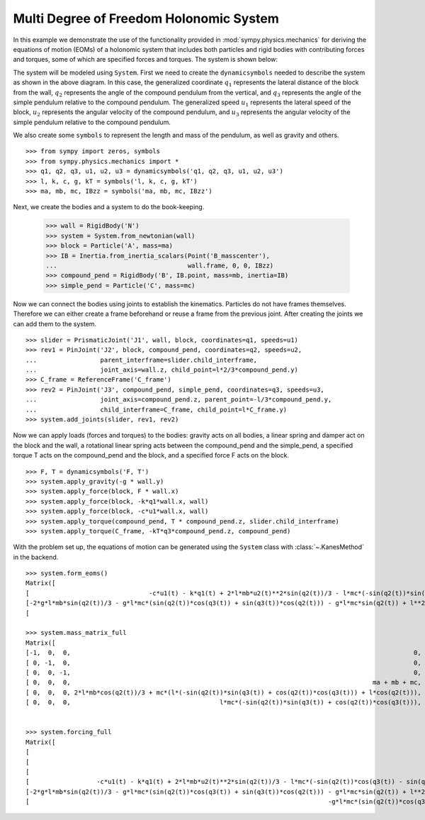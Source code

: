 =========================================
Multi Degree of Freedom Holonomic System
=========================================

In this example we demonstrate the use of the functionality provided in
:mod:`sympy.physics.mechanics` for deriving the equations of motion (EOMs) of a
holonomic system that includes both particles and rigid bodies with contributing
forces and torques, some of which are specified forces and torques. The system
is shown below:

.. image:: multidof-holonomic.*
   :align: center

The system will be modeled using ``System``. First we need to create the
``dynamicsymbols`` needed to describe the system as shown in the above diagram.
In this case, the generalized coordinate :math:`q_1` represents the lateral
distance of the block from the wall, :math:`q_2` represents the angle of the
compound pendulum from the vertical, and :math:`q_3` represents the angle of
the simple pendulum relative to the compound pendulum. The generalized speed
:math:`u_1` represents the lateral speed of the block, :math:`u_2` represents
the angular velocity of the compound pendulum, and :math:`u_3` represents the
angular velocity of the simple pendulum relative to the compound pendulum.

We also create some ``symbols`` to represent the length and mass of the
pendulum, as well as gravity and others. ::

   >>> from sympy import zeros, symbols
   >>> from sympy.physics.mechanics import *
   >>> q1, q2, q3, u1, u2, u3 = dynamicsymbols('q1, q2, q3, u1, u2, u3')
   >>> l, k, c, g, kT = symbols('l, k, c, g, kT')
   >>> ma, mb, mc, IBzz = symbols('ma, mb, mc, IBzz')

Next, we create the bodies and a system to do the book-keeping.

   >>> wall = RigidBody('N')
   >>> system = System.from_newtonian(wall)
   >>> block = Particle('A', mass=ma)
   >>> IB = Inertia.from_inertia_scalars(Point('B_masscenter'),
   ...                                   wall.frame, 0, 0, IBzz)
   >>> compound_pend = RigidBody('B', IB.point, mass=mb, inertia=IB)
   >>> simple_pend = Particle('C', mass=mc)

Now we can connect the bodies using joints to establish the kinematics.
Particles do not have frames themselves. Therefore we can either create a frame
beforehand or reuse a frame from the previous joint. After creating the joints
we can add them to the system. ::

   >>> slider = PrismaticJoint('J1', wall, block, coordinates=q1, speeds=u1)
   >>> rev1 = PinJoint('J2', block, compound_pend, coordinates=q2, speeds=u2,
   ...                 parent_interframe=slider.child_interframe,
   ...                 joint_axis=wall.z, child_point=l*2/3*compound_pend.y)
   >>> C_frame = ReferenceFrame('C_frame')
   >>> rev2 = PinJoint('J3', compound_pend, simple_pend, coordinates=q3, speeds=u3,
   ...                 joint_axis=compound_pend.z, parent_point=-l/3*compound_pend.y,
   ...                 child_interframe=C_frame, child_point=l*C_frame.y)
   >>> system.add_joints(slider, rev1, rev2)

Now we can apply loads (forces and torques) to the bodies: gravity acts on all
bodies, a linear spring and damper act on the block and the wall, a rotational
linear spring acts between the compound_pend and the simple_pend, a specified
torque T acts on the compound_pend and the block, and a specified force F acts
on the block. ::

    >>> F, T = dynamicsymbols('F, T')
    >>> system.apply_gravity(-g * wall.y)
    >>> system.apply_force(block, F * wall.x)
    >>> system.apply_force(block, -k*q1*wall.x, wall)
    >>> system.apply_force(block, -c*u1*wall.x, wall)
    >>> system.apply_torque(compound_pend, T * compound_pend.z, slider.child_interframe)
    >>> system.apply_torque(C_frame, -kT*q3*compound_pend.z, compound_pend)

With the problem set up, the equations of motion can be generated using the
``System`` class with :class:`~.KanesMethod` in the backend. ::

    >>> system.form_eoms()
    Matrix([
    [                                -c*u1(t) - k*q1(t) + 2*l*mb*u2(t)**2*sin(q2(t))/3 - l*mc*(-sin(q2(t))*sin(q3(t)) + cos(q2(t))*cos(q3(t)))*Derivative(u3(t), t) - l*mc*(-sin(q2(t))*cos(q3(t)) - sin(q3(t))*cos(q2(t)))*(u2(t) + u3(t))**2 + l*mc*u2(t)**2*sin(q2(t)) - (2*l*mb*cos(q2(t))/3 + mc*(l*(-sin(q2(t))*sin(q3(t)) + cos(q2(t))*cos(q3(t))) + l*cos(q2(t))))*Derivative(u2(t), t) - (ma + mb + mc)*Derivative(u1(t), t) + F(t)],
    [-2*g*l*mb*sin(q2(t))/3 - g*l*mc*(sin(q2(t))*cos(q3(t)) + sin(q3(t))*cos(q2(t))) - g*l*mc*sin(q2(t)) + l**2*mc*(u2(t) + u3(t))**2*sin(q3(t)) - l**2*mc*u2(t)**2*sin(q3(t)) - mc*(l**2*cos(q3(t)) + l**2)*Derivative(u3(t), t) - (2*l*mb*cos(q2(t))/3 + mc*(l*(-sin(q2(t))*sin(q3(t)) + cos(q2(t))*cos(q3(t))) + l*cos(q2(t))))*Derivative(u1(t), t) - (IBzz + 4*l**2*mb/9 + mc*(2*l**2*cos(q3(t)) + 2*l**2))*Derivative(u2(t), t) + T(t)],
    [                                                                                                                                                                        -g*l*mc*(sin(q2(t))*cos(q3(t)) + sin(q3(t))*cos(q2(t))) - kT*q3(t) - l**2*mc*u2(t)**2*sin(q3(t)) - l**2*mc*Derivative(u3(t), t) - l*mc*(-sin(q2(t))*sin(q3(t)) + cos(q2(t))*cos(q3(t)))*Derivative(u1(t), t) - mc*(l**2*cos(q3(t)) + l**2)*Derivative(u2(t), t)]])

    >>> system.mass_matrix_full
    Matrix([
    [-1,  0,  0,                                                                                            0,                                                                                            0,                         0],
    [ 0, -1,  0,                                                                                            0,                                                                                            0,                         0],
    [ 0,  0, -1,                                                                                            0,                                                                                            0,                         0],
    [ 0,  0,  0,                                                                                 ma + mb + mc, 2*l*mb*cos(q2(t))/3 + mc*(l*(-sin(q2(t))*sin(q3(t)) + cos(q2(t))*cos(q3(t))) + l*cos(q2(t))), l*mc*(-sin(q2(t))*sin(q3(t)) + cos(q2(t))*cos(q3(t)))],
    [ 0,  0,  0, 2*l*mb*cos(q2(t))/3 + mc*(l*(-sin(q2(t))*sin(q3(t)) + cos(q2(t))*cos(q3(t))) + l*cos(q2(t))),                                         IBzz + 4*l**2*mb/9 + mc*(2*l**2*cos(q3(t)) + 2*l**2),                           mc*(l**2*cos(q3(t)) + l**2)],
    [ 0,  0,  0,                                        l*mc*(-sin(q2(t))*sin(q3(t)) + cos(q2(t))*cos(q3(t))),                                                                  mc*(l**2*cos(q3(t)) + l**2),                   l**2*mc]])


    >>> system.forcing_full
    Matrix([
    [                                                                                                                                                                          -u1(t)],
    [                                                                                                                                                                          -u2(t)],
    [                                                                                                                                                                          -u3(t)],
    [                  -c*u1(t) - k*q1(t) + 2*l*mb*u2(t)**2*sin(q2(t))/3 - l*mc*(-sin(q2(t))*cos(q3(t)) - sin(q3(t))*cos(q2(t)))*(u2(t) + u3(t))**2 + l*mc*u2(t)**2*sin(q2(t)) + F(t)],
    [-2*g*l*mb*sin(q2(t))/3 - g*l*mc*(sin(q2(t))*cos(q3(t)) + sin(q3(t))*cos(q2(t))) - g*l*mc*sin(q2(t)) + l**2*mc*(u2(t) + u3(t))**2*sin(q3(t)) - l**2*mc*u2(t)**2*sin(q3(t)) + T(t)],
    [                                                                                -g*l*mc*(sin(q2(t))*cos(q3(t)) + sin(q3(t))*cos(q2(t))) - kT*q3(t) - l**2*mc*u2(t)**2*sin(q3(t))]])


